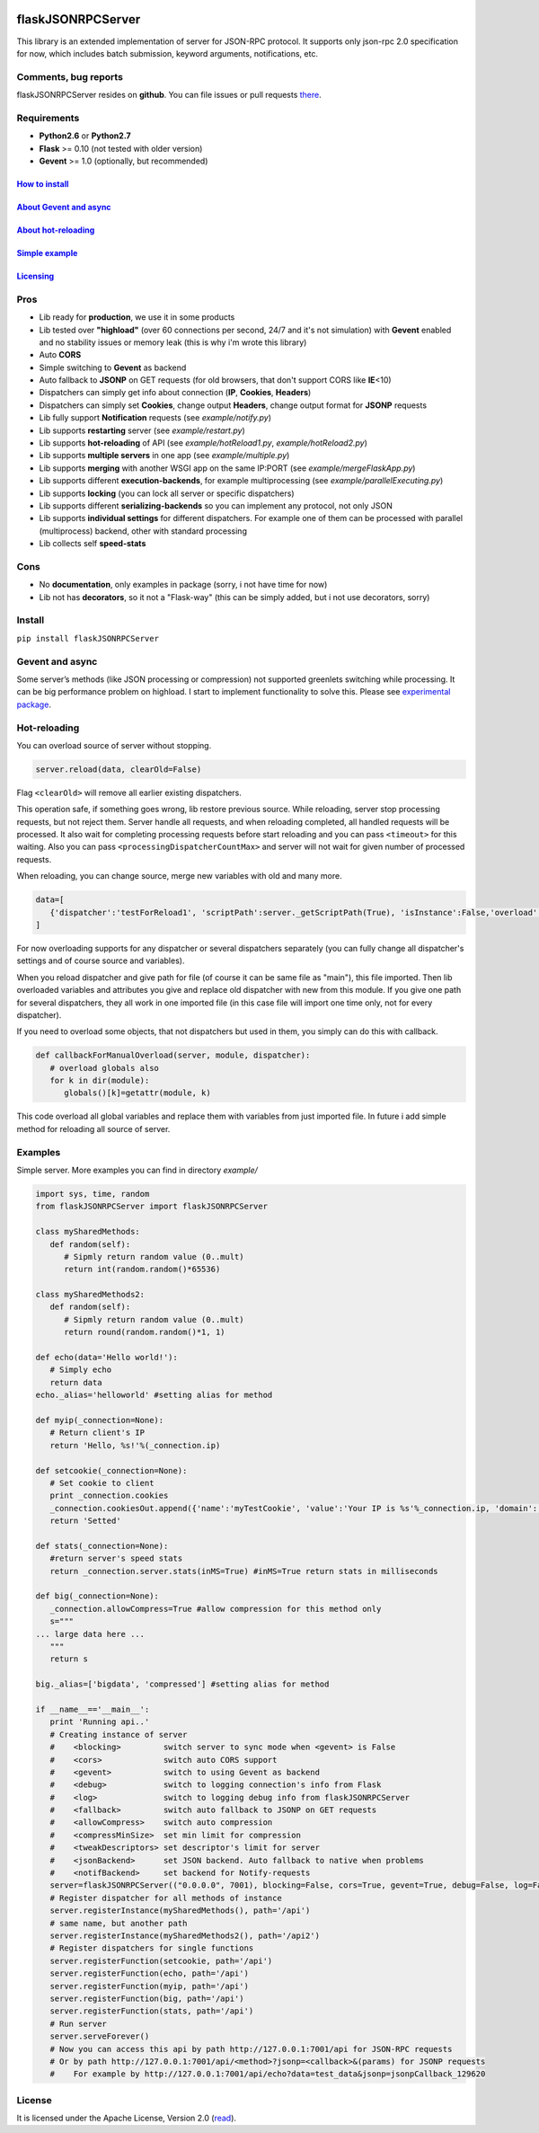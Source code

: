 |PyPI version| |PyPI downloads| |License|

flaskJSONRPCServer
==================

This library is an extended implementation of server for JSON-RPC
protocol. It supports only json-rpc 2.0 specification for now, which
includes batch submission, keyword arguments, notifications, etc.

Comments, bug reports
---------------------

flaskJSONRPCServer resides on **github**. You can file issues or pull
requests `there <https://github.com/byaka/flaskJSONRPCServer/issues>`__.

Requirements
------------

-  **Python2.6** or **Python2.7**
-  **Flask** >= 0.10 (not tested with older version)
-  **Gevent** >= 1.0 (optionally, but recommended)

`How to install <#install>`__
~~~~~~~~~~~~~~~~~~~~~~~~~~~~~

`About Gevent and async <#gevent-and-async>`__
~~~~~~~~~~~~~~~~~~~~~~~~~~~~~~~~~~~~~~~~~~~~~~

`About hot-reloading <#hot-reloading>`__
~~~~~~~~~~~~~~~~~~~~~~~~~~~~~~~~~~~~~~~~

`Simple example <#examples>`__
~~~~~~~~~~~~~~~~~~~~~~~~~~~~~~

`Licensing <#license>`__
~~~~~~~~~~~~~~~~~~~~~~~~

Pros
----

-  Lib ready for **production**, we use it in some products
-  Lib tested over **"highload"** (over 60 connections per second, 24/7
   and it's not simulation) with **Gevent** enabled and no stability
   issues or memory leak (this is why i'm wrote this library)
-  Auto **CORS**
-  Simple switching to **Gevent** as backend
-  Auto fallback to **JSONP** on GET requests (for old browsers, that
   don't support CORS like **IE**\ <10)
-  Dispatchers can simply get info about connection (**IP**,
   **Cookies**, **Headers**)
-  Dispatchers can simply set **Cookies**, change output **Headers**,
   change output format for **JSONP** requests
-  Lib fully support **Notification** requests (see *example/notify.py*)
-  Lib supports **restarting** server (see *example/restart.py*)
-  Lib supports **hot-reloading** of API (see *example/hotReload1.py*,
   *example/hotReload2.py*)
-  Lib supports **multiple servers** in one app (see
   *example/multiple.py*)
-  Lib supports **merging** with another WSGI app on the same IP:PORT
   (see *example/mergeFlaskApp.py*)
-  Lib supports different **execution-backends**, for example
   multiprocessing (see *example/parallelExecuting.py*)
-  Lib supports **locking** (you can lock all server or specific
   dispatchers)
-  Lib supports different **serializing-backends** so you can implement
   any protocol, not only JSON
-  Lib supports **individual settings** for different dispatchers. For
   example one of them can be processed with parallel (multiprocess)
   backend, other with standard processing
-  Lib collects self **speed-stats**

Cons
----

-  No **documentation**, only examples in package (sorry, i not have
   time for now)
-  Lib not has **decorators**, so it not a "Flask-way" (this can be
   simply added, but i not use decorators, sorry)

Install
-------

``pip install flaskJSONRPCServer``

Gevent and async
----------------

Some server’s methods (like JSON processing or compression) not
supported greenlets switching while processing. It can be big
performance problem on highload. I start to implement functionality to
solve this. Please see `experimental
package <https://github.com/byaka/flaskJSONRPCServer/blob/with_parallel_executing/flaskJSONRPCServer/experimental/README.md>`__.

Hot-reloading
-------------

You can overload source of server without stopping.

.. code:: python

    server.reload(data, clearOld=False)

Flag ``<clearOld>`` will remove all earlier existing dispatchers.

This operation safe, if something goes wrong, lib restore previous
source. While reloading, server stop processing requests, but not reject
them. Server handle all requests, and when reloading completed, all
handled requests will be processed. It also wait for completing
processing requests before start reloading and you can pass
``<timeout>`` for this waiting. Also you can pass
``<processingDispatcherCountMax>`` and server will not wait for given
number of processed requests.

When reloading, you can change source, merge new variables with old and
many more.

.. code:: python

    data=[
       {'dispatcher':'testForReload1', 'scriptPath':server._getScriptPath(True), 'isInstance':False,'overload':[{'globalVar1':globalVar1}, callbackForManualOverload], 'path':'/api'}
    ]

For now overloading supports for any dispatcher or several dispatchers
separately (you can fully change all dispatcher's settings and of course
source and variables).

When you reload dispatcher and give path for file (of course it can be
same file as "main"), this file imported. Then lib overloaded variables
and attributes you give and replace old dispatcher with new from this
module. If you give one path for several dispatchers, they all work in
one imported file (in this case file will import one time only, not for
every dispatcher).

If you need to overload some objects, that not dispatchers but used in
them, you simply can do this with callback.

.. code:: python

    def callbackForManualOverload(server, module, dispatcher):
       # overload globals also
       for k in dir(module):
          globals()[k]=getattr(module, k)

This code overload all global variables and replace them with variables
from just imported file. In future i add simple method for reloading all
source of server.

Examples
--------

Simple server. More examples you can find in directory *example/*

.. code:: python

    import sys, time, random
    from flaskJSONRPCServer import flaskJSONRPCServer

    class mySharedMethods:
       def random(self):
          # Sipmly return random value (0..mult)
          return int(random.random()*65536)

    class mySharedMethods2:
       def random(self):
          # Sipmly return random value (0..mult)
          return round(random.random()*1, 1)

    def echo(data='Hello world!'):
       # Simply echo
       return data
    echo._alias='helloworld' #setting alias for method

    def myip(_connection=None):
       # Return client's IP
       return 'Hello, %s!'%(_connection.ip)

    def setcookie(_connection=None):
       # Set cookie to client
       print _connection.cookies
       _connection.cookiesOut.append({'name':'myTestCookie', 'value':'Your IP is %s'%_connection.ip, 'domain':'byaka.name'})
       return 'Setted'

    def stats(_connection=None):
       #return server's speed stats
       return _connection.server.stats(inMS=True) #inMS=True return stats in milliseconds

    def big(_connection=None):
       _connection.allowCompress=True #allow compression for this method only
       s="""
    ... large data here ...
       """
       return s

    big._alias=['bigdata', 'compressed'] #setting alias for method

    if __name__=='__main__':
       print 'Running api..'
       # Creating instance of server
       #    <blocking>         switch server to sync mode when <gevent> is False
       #    <cors>             switch auto CORS support
       #    <gevent>           switch to using Gevent as backend
       #    <debug>            switch to logging connection's info from Flask
       #    <log>              switch to logging debug info from flaskJSONRPCServer
       #    <fallback>         switch auto fallback to JSONP on GET requests
       #    <allowCompress>    switch auto compression
       #    <compressMinSize>  set min limit for compression
       #    <tweakDescriptors> set descriptor's limit for server
       #    <jsonBackend>      set JSON backend. Auto fallback to native when problems
       #    <notifBackend>     set backend for Notify-requests
       server=flaskJSONRPCServer(("0.0.0.0", 7001), blocking=False, cors=True, gevent=True, debug=False, log=False, fallback=True, allowCompress=False, jsonBackend='simplejson', notifBackend='simple', tweakDescriptors=[1000, 1000])
       # Register dispatcher for all methods of instance
       server.registerInstance(mySharedMethods(), path='/api')
       # same name, but another path
       server.registerInstance(mySharedMethods2(), path='/api2')
       # Register dispatchers for single functions
       server.registerFunction(setcookie, path='/api')
       server.registerFunction(echo, path='/api')
       server.registerFunction(myip, path='/api')
       server.registerFunction(big, path='/api')
       server.registerFunction(stats, path='/api')
       # Run server
       server.serveForever()
       # Now you can access this api by path http://127.0.0.1:7001/api for JSON-RPC requests
       # Or by path http://127.0.0.1:7001/api/<method>?jsonp=<callback>&(params) for JSONP requests
       #    For example by http://127.0.0.1:7001/api/echo?data=test_data&jsonp=jsonpCallback_129620

License
-------

It is licensed under the Apache License, Version 2.0
(`read <http://www.apache.org/licenses/LICENSE-2.0.html>`__).

.. |PyPI version| image:: https://img.shields.io/pypi/v/flaskJSONRPCServer.svg
   :target: https://pypi.python.org/pypi/flaskJSONRPCServer
.. |PyPI downloads| image:: https://img.shields.io/pypi/dm/flaskJSONRPCServer.svg
   :target: https://pypi.python.org/pypi/flaskJSONRPCServer
.. |License| image:: https://img.shields.io/pypi/l/flaskJSONRPCServer.svg
   :target: http://www.apache.org/licenses/LICENSE-2.0.html
